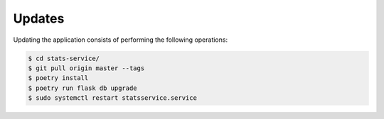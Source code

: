 Updates
=======

Updating the application consists of performing the following operations:

.. code-block:: bash

    $ cd stats-service/
    $ git pull origin master --tags
    $ poetry install
    $ poetry run flask db upgrade
    $ sudo systemctl restart statsservice.service
